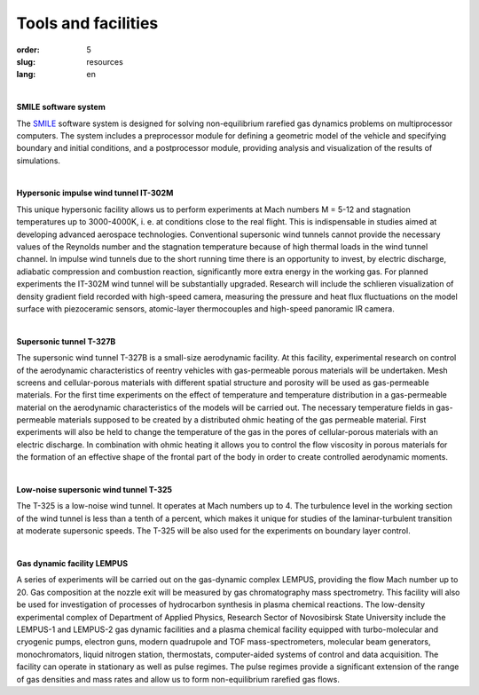 Tools and facilities
--------------------
:order: 5
:slug: resources
:lang: en

|

**SMILE software system**

The `SMILE <smile.html>`_ software system  is designed for solving non-equilibrium 
rarefied gas dynamics problems on multiprocessor computers. The system includes a
preprocessor module for defining a geometric model of the vehicle and specifying boundary and initial conditions, and a postprocessor
module, providing analysis and visualization of the results of simulations.

|

**Hypersonic impulse wind tunnel IT-302M**

This unique hypersonic facility allows us to perform experiments at Mach numbers M = 5-12 and stagnation
temperatures up to 3000-4000K, i. e. at conditions close to the real flight. This is indispensable in studies aimed at developing advanced
aerospace technologies. Conventional supersonic wind tunnels cannot provide the necessary values of the Reynolds number and the
stagnation temperature because of high thermal loads in the wind tunnel channel. In impulse wind tunnels due to the short running time
there is an opportunity to invest, by electric discharge, adiabatic compression and combustion reaction, significantly more extra energy in
the working gas. For planned experiments the IT-302M wind tunnel will be substantially upgraded. Research will include the schlieren
visualization of density gradient field recorded with high-speed camera, measuring the pressure and heat flux fluctuations on the model
surface with piezoceramic sensors, atomic-layer thermocouples and high-speed panoramic IR camera.

|

**Supersonic tunnel T-327B**

The supersonic wind tunnel T-327B is a small-size aerodynamic facility. At this facility, experimental research on control of the
aerodynamic characteristics of reentry vehicles with gas-permeable porous materials will be undertaken. Mesh screens and cellular-porous
materials with different spatial structure and porosity will be used as gas-permeable materials. For the first time experiments on the effect
of temperature and temperature distribution in a gas-permeable material on the aerodynamic characteristics of the models will be carried
out. The necessary temperature fields in gas-permeable materials supposed to be created by a distributed ohmic heating of the gas
permeable material. First experiments will also be held to change the temperature of the gas in the pores of cellular-porous materials with
an electric discharge. In combination with ohmic heating it allows you to control the flow viscosity in porous materials for the formation
of an effective shape of the frontal part of the body in order to create controlled aerodynamic moments.

|

**Low-noise supersonic wind tunnel T-325**

The T-325 is a low-noise wind tunnel. It operates at Mach numbers up to 4. The turbulence level in the working section of the wind tunnel
is less than a tenth of a percent, which makes it unique for studies of the laminar-turbulent transition at moderate supersonic speeds. The
T-325 will be also used for the experiments on boundary layer control.

|

**Gas dynamic facility LEMPUS**

A series of experiments will be carried out on the gas-dynamic complex LEMPUS, providing the flow Mach number up to 20. Gas
composition at the nozzle exit will be measured by gas chromatography mass spectrometry. This facility will also be used for investigation
of processes of hydrocarbon synthesis in plasma chemical reactions. The low-density experimental complex of Department of Applied
Physics, Research Sector of Novosibirsk State University include the LEMPUS-1 and LEMPUS-2 gas dynamic facilities and a plasma
chemical facility equipped with turbo-molecular and cryogenic pumps, electron guns, modern quadrupole and TOF mass-spectrometers,
molecular beam generators, monochromators, liquid nitrogen station, thermostats, computer-aided systems of control and data acquisition.
The facility can operate in stationary as well as pulse regimes. The pulse regimes provide a significant extension of the range of gas
densities and mass rates and allow us to form non-equilibrium rarefied gas flows.
